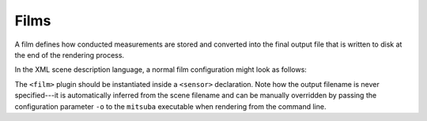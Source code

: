 .. _sec-films:

Films
=====

A film defines how conducted measurements are stored and converted into the final
output file that is written to disk at the end of the rendering process.

In the XML scene description language, a normal film configuration might look
as follows:

.. tabs::
    .. code-tab:: xml

        <scene version="3.0.0">
            <!-- .. scene contents -->

            <sensor type=".. sensor type ..">
                <!-- .. sensor parameters .. -->

                <!-- Write to a high dynamic range EXR image -->
                <film type="hdrfilm">
                    <!-- Specify the desired resolution (e.g. full HD) -->
                    <integer name="width" value="1920"/>
                    <integer name="height" value="1080"/>

                    <!-- Use a Gaussian reconstruction filter. -->
                    <rfilter type="gaussian"/>
                </film>
            </sensor>
        </scene>

    .. code-tab:: python

        'type': 'scene',

        # .. scene contents ..

        'sensor_id': {
            'type': '<sensor_type>',

            # Write to a high dynamic range EXR image
            'film_id': {
                'type': 'hdrfilm',
                # Specify the desired resolution (e.g. full HD)
                'width': 1920,
                'height': 1080,
                # Use a Gaussian reconstruction filter
                'filter': { 'type': 'gaussian' }
            }
        }

The ``<film>`` plugin should be instantiated inside a ``<sensor>``
declaration. Note how the output filename is never specified---it is automatically
inferred from the scene filename and can be manually overridden by passing the
configuration parameter ``-o`` to the ``mitsuba`` executable when rendering
from the command line.
